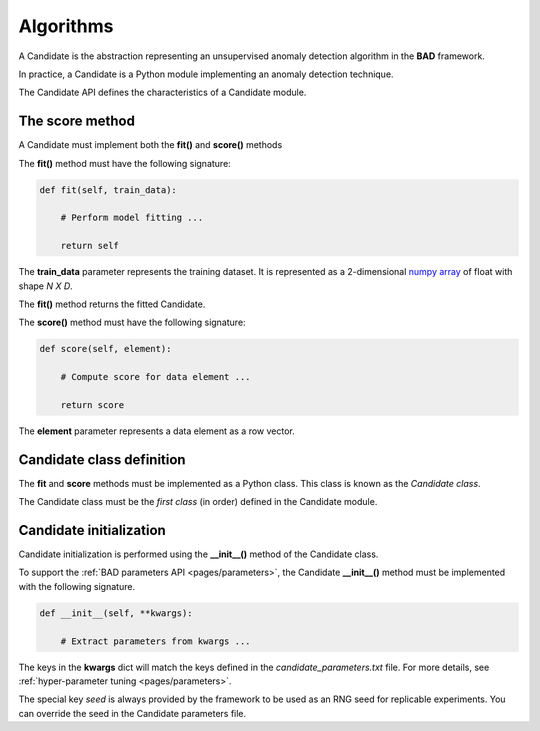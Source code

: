 .. _pages/candidates:
   
Algorithms
==========

A Candidate is the abstraction representing an unsupervised anomaly
detection algorithm in the **BAD** framework.

In practice, a Candidate is a Python module implementing an anomaly
detection technique.

The Candidate API defines the characteristics of a Candidate module.

The score method
----------------

A Candidate must implement both the **fit()** and **score()** methods

The **fit()** method must have the following signature:

.. code-block:: python

   def fit(self, train_data):

       # Perform model fitting ...

       return self

The **train_data** parameter represents the training dataset. It is represented as a
2-dimensional
`numpy array <https://docs.scipy.org/doc/numpy/reference/generated/numpy.ndarray.html>`_
of float with shape *N X D*.

The **fit()** method returns the fitted Candidate.

The **score()** method must have the following signature:

.. code-block:: python

   def score(self, element):

       # Compute score for data element ...

       return score


The **element** parameter represents a data element as a row vector.

Candidate class definition
--------------------------

The **fit** and **score** methods must be implemented as a Python class.
This class is known as the *Candidate class*.

The Candidate class must be the *first class* (in order) defined in
the Candidate module.

Candidate initialization
------------------------

Candidate initialization is performed using the **__init__()** method
of the Candidate class.

To support the :ref:`BAD parameters API <pages/parameters>`, the
Candidate **__init__()** method must be implemented with the following
signature.

.. code-block:: python

   def __init__(self, **kwargs):
   
       # Extract parameters from kwargs ...

The keys in the **kwargs** dict will match the keys defined in the
*candidate_parameters.txt* file. For more details, see
:ref:`hyper-parameter tuning <pages/parameters>`.

The special key *seed* is always provided by the framework to be used
as an RNG seed for replicable experiments. You can override the seed
in the Candidate parameters file.

